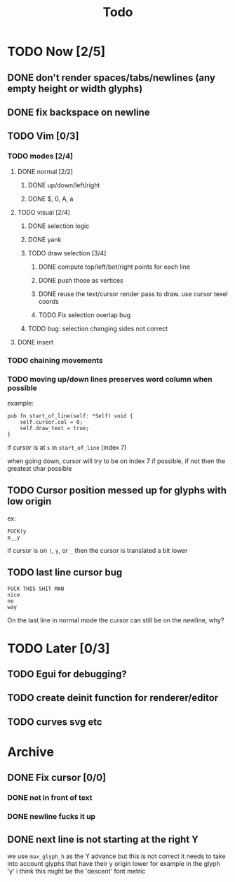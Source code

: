 #+title: Todo

* TODO Now [2/5]
** DONE don't render spaces/tabs/newlines (any empty height or width glyphs)
** DONE fix backspace on newline
** TODO Vim [0/3]
*** TODO modes [2/4]
**** DONE normal [2/2]
***** DONE up/down/left/right
***** DONE $, 0, A, a
**** TODO visual [2/4]
***** DONE selection logic
***** DONE yank
***** TODO draw selection [3/4]
****** DONE compute top/left/bot/right points for each line
****** DONE push those as vertices
****** DONE reuse the text/cursor render pass to draw. use cursor texel coords
****** TODO Fix selection overlap bug
***** TODO bug: selection changing sides not correct
**** DONE insert
*** TODO chaining movements
*** TODO moving up/down lines preserves word column when possible
example:
#+begin_src zig
pub fn start_of_line(self: *Self) void {
    self.cursor.col = 0;
    self.draw_text = true;
}
#+end_src

if cursor is at =s= in =start_of_line= (index 7)

when going down, cursor will try to be on index 7 if possible, if not then the greatest char possible
** TODO Cursor position messed up for glyphs with low origin
ex:
#+begin_src
FUCK(y
o__y
#+end_src
if cursor is on =(=, =y=, or =_= then the cursor is
translated a bit lower
** TODO last line cursor bug
#+begin_src
FUCK THIS SHIT MAN
nice
no
way
#+end_src
On the last line in normal mode the cursor can still be on the newline, why?

* TODO Later [0/3]
** TODO Egui for debugging?
** TODO create deinit function for renderer/editor
** TODO curves svg etc
* Archive
** DONE Fix cursor [0/0]
*** DONE not in front of text
*** DONE newline fucks it up
** DONE next line is not starting at the right Y
we use =max_glyph_h= as the Y advance
but this is not correct
it needs to take into account glyphs that have their y origin lower
for example in the glyph 'y'
i think this might be the 'descent' font metric
